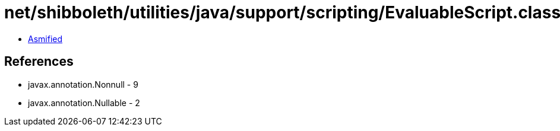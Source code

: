= net/shibboleth/utilities/java/support/scripting/EvaluableScript.class

 - link:EvaluableScript-asmified.java[Asmified]

== References

 - javax.annotation.Nonnull - 9
 - javax.annotation.Nullable - 2
